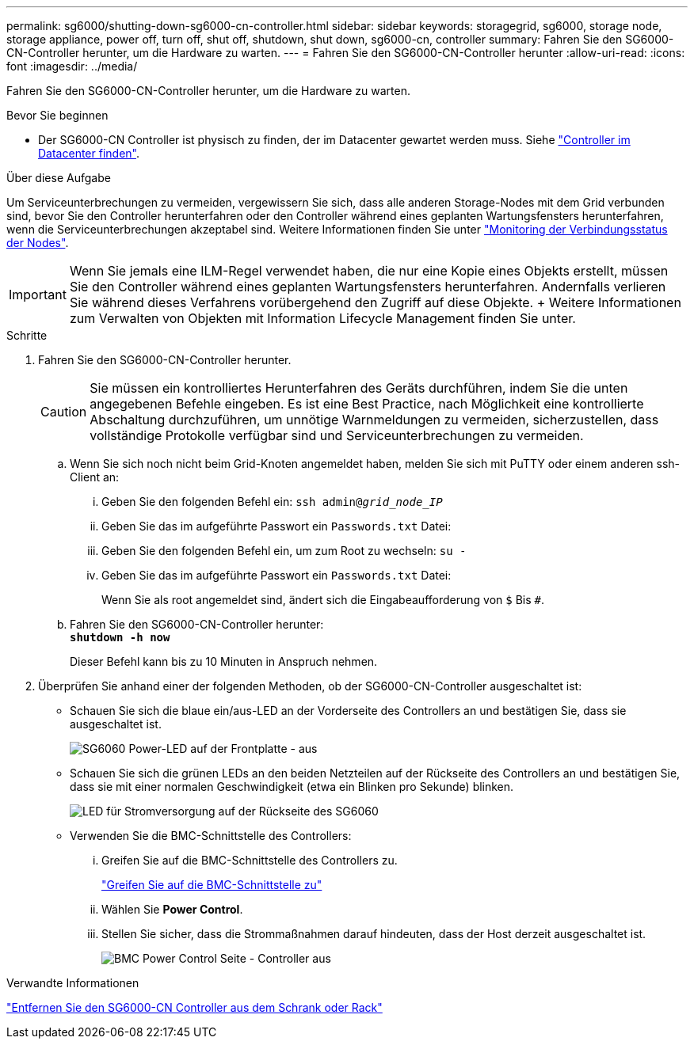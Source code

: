 ---
permalink: sg6000/shutting-down-sg6000-cn-controller.html 
sidebar: sidebar 
keywords: storagegrid, sg6000, storage node, storage appliance, power off, turn off, shut off, shutdown, shut down, sg6000-cn, controller 
summary: Fahren Sie den SG6000-CN-Controller herunter, um die Hardware zu warten. 
---
= Fahren Sie den SG6000-CN-Controller herunter
:allow-uri-read: 
:icons: font
:imagesdir: ../media/


[role="lead"]
Fahren Sie den SG6000-CN-Controller herunter, um die Hardware zu warten.

.Bevor Sie beginnen
* Der SG6000-CN Controller ist physisch zu finden, der im Datacenter gewartet werden muss. Siehe link:locating-controller-in-data-center.html["Controller im Datacenter finden"].


.Über diese Aufgabe
Um Serviceunterbrechungen zu vermeiden, vergewissern Sie sich, dass alle anderen Storage-Nodes mit dem Grid verbunden sind, bevor Sie den Controller herunterfahren oder den Controller während eines geplanten Wartungsfensters herunterfahren, wenn die Serviceunterbrechungen akzeptabel sind. Weitere Informationen finden Sie unter link:../monitor/monitoring-system-health.html#monitor-node-connection-states["Monitoring der Verbindungsstatus der Nodes"].


IMPORTANT: Wenn Sie jemals eine ILM-Regel verwendet haben, die nur eine Kopie eines Objekts erstellt, müssen Sie den Controller während eines geplanten Wartungsfensters herunterfahren. Andernfalls verlieren Sie während dieses Verfahrens vorübergehend den Zugriff auf diese Objekte. + Weitere Informationen zum Verwalten von Objekten mit Information Lifecycle Management finden Sie unter.

.Schritte
. Fahren Sie den SG6000-CN-Controller herunter.
+

CAUTION: Sie müssen ein kontrolliertes Herunterfahren des Geräts durchführen, indem Sie die unten angegebenen Befehle eingeben. Es ist eine Best Practice, nach Möglichkeit eine kontrollierte Abschaltung durchzuführen, um unnötige Warnmeldungen zu vermeiden, sicherzustellen, dass vollständige Protokolle verfügbar sind und Serviceunterbrechungen zu vermeiden.

+
.. Wenn Sie sich noch nicht beim Grid-Knoten angemeldet haben, melden Sie sich mit PuTTY oder einem anderen ssh-Client an:
+
... Geben Sie den folgenden Befehl ein: `ssh admin@_grid_node_IP_`
... Geben Sie das im aufgeführte Passwort ein `Passwords.txt` Datei:
... Geben Sie den folgenden Befehl ein, um zum Root zu wechseln: `su -`
... Geben Sie das im aufgeführte Passwort ein `Passwords.txt` Datei:
+
Wenn Sie als root angemeldet sind, ändert sich die Eingabeaufforderung von `$` Bis `#`.



.. Fahren Sie den SG6000-CN-Controller herunter: +
`*shutdown -h now*`
+
Dieser Befehl kann bis zu 10 Minuten in Anspruch nehmen.



. Überprüfen Sie anhand einer der folgenden Methoden, ob der SG6000-CN-Controller ausgeschaltet ist:
+
** Schauen Sie sich die blaue ein/aus-LED an der Vorderseite des Controllers an und bestätigen Sie, dass sie ausgeschaltet ist.
+
image::../media/sg6060_front_panel_power_led_off.jpg[SG6060 Power-LED auf der Frontplatte - aus]

** Schauen Sie sich die grünen LEDs an den beiden Netzteilen auf der Rückseite des Controllers an und bestätigen Sie, dass sie mit einer normalen Geschwindigkeit (etwa ein Blinken pro Sekunde) blinken.
+
image::../media/sg6060_rear_panel_power_led_on.jpg[LED für Stromversorgung auf der Rückseite des SG6060]

** Verwenden Sie die BMC-Schnittstelle des Controllers:
+
... Greifen Sie auf die BMC-Schnittstelle des Controllers zu.
+
link:../installconfig/accessing-bmc-interface.html["Greifen Sie auf die BMC-Schnittstelle zu"]

... Wählen Sie *Power Control*.
... Stellen Sie sicher, dass die Strommaßnahmen darauf hindeuten, dass der Host derzeit ausgeschaltet ist.
+
image::../media/bmc_power_control_page_controller_off.png[BMC Power Control Seite - Controller aus]







.Verwandte Informationen
link:removing-sg6000-cn-controller-from-cabinet-or-rack.html["Entfernen Sie den SG6000-CN Controller aus dem Schrank oder Rack"]
